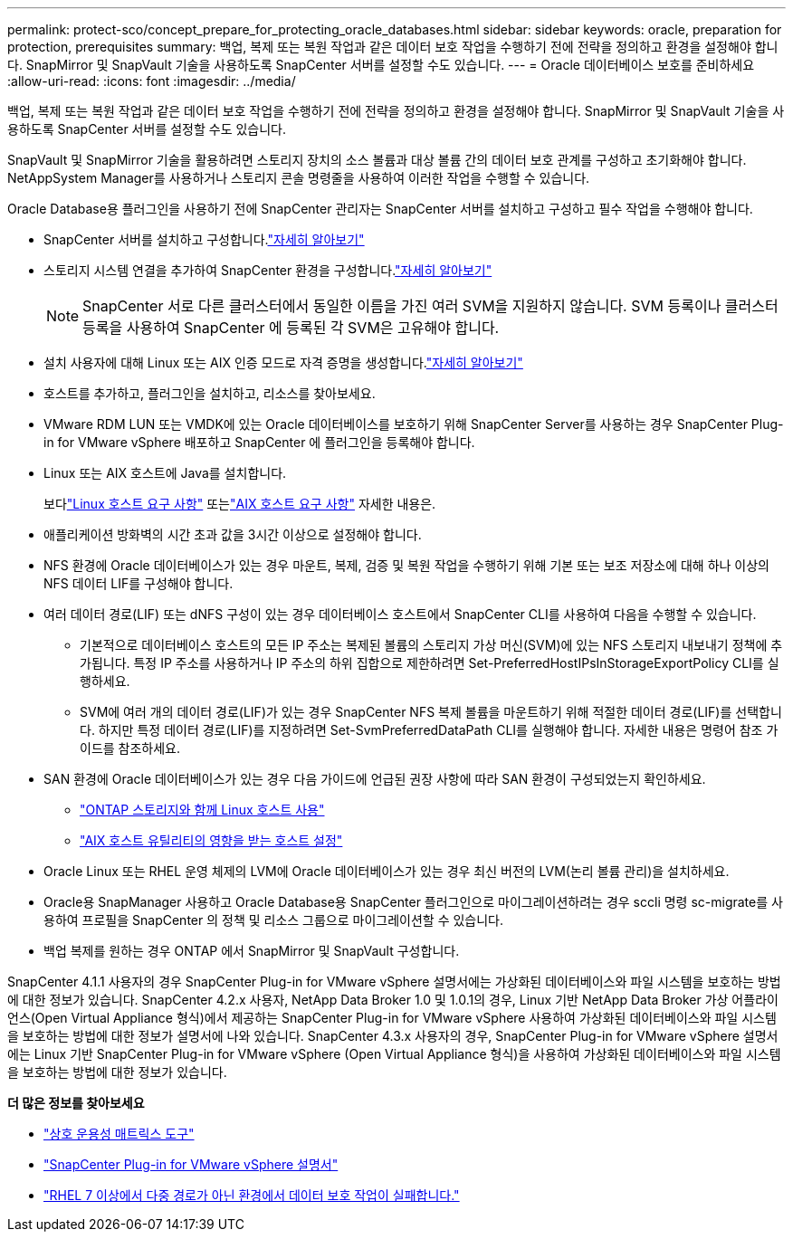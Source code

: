 ---
permalink: protect-sco/concept_prepare_for_protecting_oracle_databases.html 
sidebar: sidebar 
keywords: oracle, preparation for protection, prerequisites 
summary: 백업, 복제 또는 복원 작업과 같은 데이터 보호 작업을 수행하기 전에 전략을 정의하고 환경을 설정해야 합니다.  SnapMirror 및 SnapVault 기술을 사용하도록 SnapCenter 서버를 설정할 수도 있습니다. 
---
= Oracle 데이터베이스 보호를 준비하세요
:allow-uri-read: 
:icons: font
:imagesdir: ../media/


[role="lead"]
백업, 복제 또는 복원 작업과 같은 데이터 보호 작업을 수행하기 전에 전략을 정의하고 환경을 설정해야 합니다.  SnapMirror 및 SnapVault 기술을 사용하도록 SnapCenter 서버를 설정할 수도 있습니다.

SnapVault 및 SnapMirror 기술을 활용하려면 스토리지 장치의 소스 볼륨과 대상 볼륨 간의 데이터 보호 관계를 구성하고 초기화해야 합니다.  NetAppSystem Manager를 사용하거나 스토리지 콘솔 명령줄을 사용하여 이러한 작업을 수행할 수 있습니다.

Oracle Database용 플러그인을 사용하기 전에 SnapCenter 관리자는 SnapCenter 서버를 설치하고 구성하고 필수 작업을 수행해야 합니다.

* SnapCenter 서버를 설치하고 구성합니다.link:../install/task_install_the_snapcenter_server_using_the_install_wizard.html["자세히 알아보기"^]
* 스토리지 시스템 연결을 추가하여 SnapCenter 환경을 구성합니다.link:../install/task_add_storage_systems.html["자세히 알아보기"^]
+

NOTE: SnapCenter 서로 다른 클러스터에서 동일한 이름을 가진 여러 SVM을 지원하지 않습니다.  SVM 등록이나 클러스터 등록을 사용하여 SnapCenter 에 등록된 각 SVM은 고유해야 합니다.

* 설치 사용자에 대해 Linux 또는 AIX 인증 모드로 자격 증명을 생성합니다.link:../protect-sco/reference_prerequisites_for_adding_hosts_and_installing_snapcenter_plug_ins_package_for_linux_or_aix.html#set-up-credentials["자세히 알아보기"^]
* 호스트를 추가하고, 플러그인을 설치하고, 리소스를 찾아보세요.
* VMware RDM LUN 또는 VMDK에 있는 Oracle 데이터베이스를 보호하기 위해 SnapCenter Server를 사용하는 경우 SnapCenter Plug-in for VMware vSphere 배포하고 SnapCenter 에 플러그인을 등록해야 합니다.
* Linux 또는 AIX 호스트에 Java를 설치합니다.
+
보다link:../protect-sco/reference_prerequisites_for_adding_hosts_and_installing_snapcenter_plug_ins_package_for_linux_or_aix.html#linux-host-requirements["Linux 호스트 요구 사항"^] 또는link:../protect-sco/reference_prerequisites_for_adding_hosts_and_installing_snapcenter_plug_ins_package_for_linux_or_aix.html#aix-host-requirements["AIX 호스트 요구 사항"^] 자세한 내용은.

* 애플리케이션 방화벽의 시간 초과 값을 3시간 이상으로 설정해야 합니다.
* NFS 환경에 Oracle 데이터베이스가 있는 경우 마운트, 복제, 검증 및 복원 작업을 수행하기 위해 기본 또는 보조 저장소에 대해 하나 이상의 NFS 데이터 LIF를 구성해야 합니다.
* 여러 데이터 경로(LIF) 또는 dNFS 구성이 있는 경우 데이터베이스 호스트에서 SnapCenter CLI를 사용하여 다음을 수행할 수 있습니다.
+
** 기본적으로 데이터베이스 호스트의 모든 IP 주소는 복제된 볼륨의 스토리지 가상 머신(SVM)에 있는 NFS 스토리지 내보내기 정책에 추가됩니다.  특정 IP 주소를 사용하거나 IP 주소의 하위 집합으로 제한하려면 Set-PreferredHostIPsInStorageExportPolicy CLI를 실행하세요.
** SVM에 여러 개의 데이터 경로(LIF)가 있는 경우 SnapCenter NFS 복제 볼륨을 마운트하기 위해 적절한 데이터 경로(LIF)를 선택합니다. 하지만 특정 데이터 경로(LIF)를 지정하려면 Set-SvmPreferredDataPath CLI를 실행해야 합니다.  자세한 내용은 명령어 참조 가이드를 참조하세요.


* SAN 환경에 Oracle 데이터베이스가 있는 경우 다음 가이드에 언급된 권장 사항에 따라 SAN 환경이 구성되었는지 확인하세요.
+
** https://library.netapp.com/ecm/ecm_download_file/ECMLP2547958["ONTAP 스토리지와 함께 Linux 호스트 사용"^]
** https://library.netapp.com/ecm/ecm_download_file/ECMP1119218["AIX 호스트 유틸리티의 영향을 받는 호스트 설정"^]


* Oracle Linux 또는 RHEL 운영 체제의 LVM에 Oracle 데이터베이스가 있는 경우 최신 버전의 LVM(논리 볼륨 관리)을 설치하세요.
* Oracle용 SnapManager 사용하고 Oracle Database용 SnapCenter 플러그인으로 마이그레이션하려는 경우 sccli 명령 sc-migrate를 사용하여 프로필을 SnapCenter 의 정책 및 리소스 그룹으로 마이그레이션할 수 있습니다.
* 백업 복제를 원하는 경우 ONTAP 에서 SnapMirror 및 SnapVault 구성합니다.


SnapCenter 4.1.1 사용자의 경우 SnapCenter Plug-in for VMware vSphere 설명서에는 가상화된 데이터베이스와 파일 시스템을 보호하는 방법에 대한 정보가 있습니다.  SnapCenter 4.2.x 사용자, NetApp Data Broker 1.0 및 1.0.1의 경우, Linux 기반 NetApp Data Broker 가상 어플라이언스(Open Virtual Appliance 형식)에서 제공하는 SnapCenter Plug-in for VMware vSphere 사용하여 가상화된 데이터베이스와 파일 시스템을 보호하는 방법에 대한 정보가 설명서에 나와 있습니다.  SnapCenter 4.3.x 사용자의 경우, SnapCenter Plug-in for VMware vSphere 설명서에는 Linux 기반 SnapCenter Plug-in for VMware vSphere (Open Virtual Appliance 형식)을 사용하여 가상화된 데이터베이스와 파일 시스템을 보호하는 방법에 대한 정보가 있습니다.

*더 많은 정보를 찾아보세요*

* https://imt.netapp.com/matrix/imt.jsp?components=121071;&solution=1259&isHWU&src=IMT["상호 운용성 매트릭스 도구"^]
* https://docs.netapp.com/us-en/sc-plugin-vmware-vsphere/index.html["SnapCenter Plug-in for VMware vSphere 설명서"^]
* https://kb.netapp.com/Advice_and_Troubleshooting/Data_Protection_and_Security/SnapCenter/Data_protection_operation_fails_in_a_non-multipath_environment_in_RHEL_7_and_later["RHEL 7 이상에서 다중 경로가 아닌 환경에서 데이터 보호 작업이 실패합니다."^]

